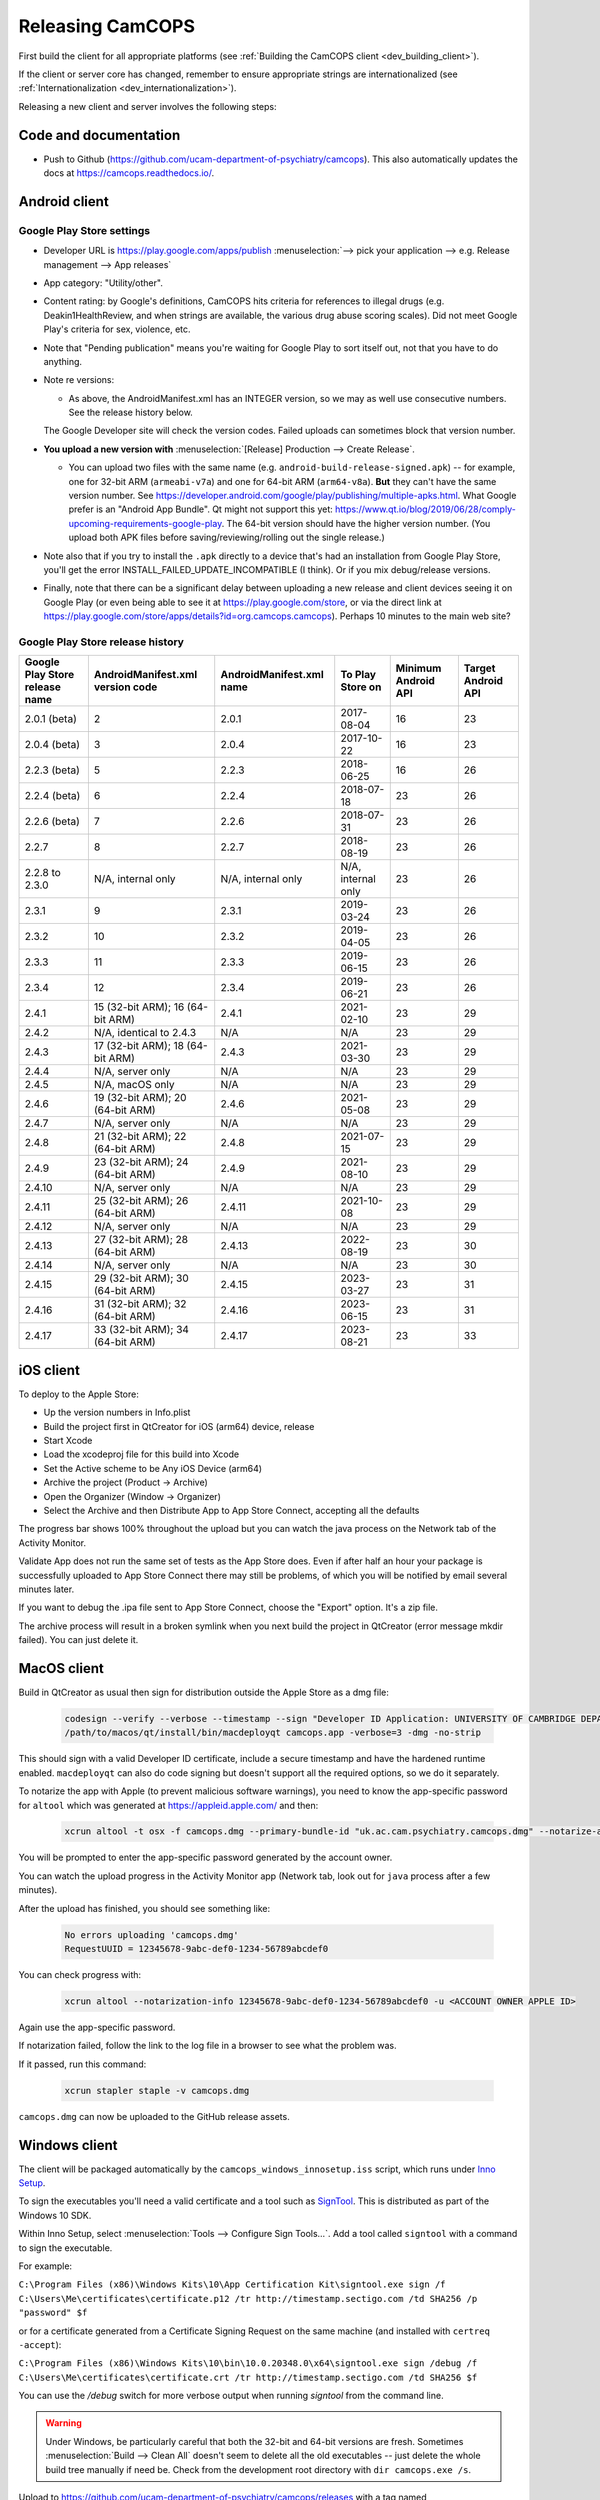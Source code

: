 ..  docs/source/developer/releasing.rst

..  Copyright (C) 2012, University of Cambridge, Department of Psychiatry.
    Created by Rudolf Cardinal (rnc1001@cam.ac.uk).
    .
    This file is part of CamCOPS.
    .
    CamCOPS is free software: you can redistribute it and/or modify
    it under the terms of the GNU General Public License as published by
    the Free Software Foundation, either version 3 of the License, or
    (at your option) any later version.
    .
    CamCOPS is distributed in the hope that it will be useful,
    but WITHOUT ANY WARRANTY; without even the implied warranty of
    MERCHANTABILITY or FITNESS FOR A PARTICULAR PURPOSE. See the
    GNU General Public License for more details.
    .
    You should have received a copy of the GNU General Public License
    along with CamCOPS. If not, see <http://www.gnu.org/licenses/>.

.. _Inno Setup: http://www.jrsoftware.org/isinfo.php
.. _SignTool: https://docs.microsoft.com/en-gb/windows/win32/seccrypto/signtool

.. _dev_releasing:

Releasing CamCOPS
=================

First build the client for all appropriate platforms (see :ref:`Building the
CamCOPS client <dev_building_client>`).

If the client or server core has changed, remember to ensure appropriate
strings are internationalized (see :ref:`Internationalization
<dev_internationalization>`).

Releasing a new client and server involves the following steps:


Code and documentation
----------------------

- Push to Github (https://github.com/ucam-department-of-psychiatry/camcops).
  This also automatically updates the docs at https://camcops.readthedocs.io/.


Android client
--------------

Google Play Store settings
~~~~~~~~~~~~~~~~~~~~~~~~~~

- Developer URL is https://play.google.com/apps/publish
  :menuselection:`--> pick your application
  --> e.g. Release management --> App releases`

- App category: "Utility/other".

- Content rating: by Google's definitions, CamCOPS hits criteria for references
  to illegal drugs (e.g. Deakin1HealthReview, and when strings are available,
  the various drug abuse scoring scales). Did not meet Google Play's criteria
  for sex, violence, etc.

- Note that "Pending publication" means you're waiting for Google Play to sort
  itself out, not that you have to do anything.

- Note re versions:

  - As above, the AndroidManifest.xml has an INTEGER version, so we may as
    well use consecutive numbers. See the release history below.

  The Google Developer site will check the version codes.
  Failed uploads can sometimes block that version number.

- **You upload a new version with** :menuselection:`[Release] Production -->
  Create Release`.

  - You can upload two files with the same name (e.g.
    ``android-build-release-signed.apk``) -- for example, one for 32-bit ARM
    (``armeabi-v7a``) and one for 64-bit ARM (``arm64-v8a``). **But** they
    can't have the same version number. See
    https://developer.android.com/google/play/publishing/multiple-apks.html.
    What Google prefer is an "Android App Bundle". Qt might not support this
    yet:
    https://www.qt.io/blog/2019/06/28/comply-upcoming-requirements-google-play.
    The 64-bit version should have the higher version number. (You upload both
    APK files before saving/reviewing/rolling out the single release.)

  .. todo: look at creating an Android App Bundle for multiple architectures. Does Qt now support this?

- Note also that if you try to install the ``.apk`` directly to a device that's
  had an installation from Google Play Store, you'll get the error
  INSTALL_FAILED_UPDATE_INCOMPATIBLE (I think). Or if you mix debug/release
  versions.

- Finally, note that there can be a significant delay between uploading a new
  release and client devices seeing it on Google Play (or even being able to
  see it at https://play.google.com/store, or via the direct link at
  https://play.google.com/store/apps/details?id=org.camcops.camcops). Perhaps
  10 minutes to the main web site?


Google Play Store release history
~~~~~~~~~~~~~~~~~~~~~~~~~~~~~~~~~

+---------------+---------------------+---------------------+--------------------+---------+---------+
| Google Play   | AndroidManifest.xml | AndroidManifest.xml | To Play Store on   | Minimum | Target  |
| Store release | version code        | name                |                    | Android | Android |
| name          |                     |                     |                    | API     | API     |
+===============+=====================+=====================+====================+=========+=========+
| 2.0.1 (beta)  | 2                   | 2.0.1               | 2017-08-04         | 16      | 23      |
+---------------+---------------------+---------------------+--------------------+---------+---------+
| 2.0.4 (beta)  | 3                   | 2.0.4               | 2017-10-22         | 16      | 23      |
+---------------+---------------------+---------------------+--------------------+---------+---------+
| 2.2.3 (beta)  | 5                   | 2.2.3               | 2018-06-25         | 16      | 26      |
+---------------+---------------------+---------------------+--------------------+---------+---------+
| 2.2.4 (beta)  | 6                   | 2.2.4               | 2018-07-18         | 23      | 26      |
+---------------+---------------------+---------------------+--------------------+---------+---------+
| 2.2.6 (beta)  | 7                   | 2.2.6               | 2018-07-31         | 23      | 26      |
+---------------+---------------------+---------------------+--------------------+---------+---------+
| 2.2.7         | 8                   | 2.2.7               | 2018-08-19         | 23      | 26      |
+---------------+---------------------+---------------------+--------------------+---------+---------+
| 2.2.8 to      | N/A, internal only  | N/A, internal only  | N/A, internal only | 23      | 26      |
| 2.3.0         |                     |                     |                    |         |         |
+---------------+---------------------+---------------------+--------------------+---------+---------+
| 2.3.1         | 9                   | 2.3.1               | 2019-03-24         | 23      | 26      |
+---------------+---------------------+---------------------+--------------------+---------+---------+
| 2.3.2         | 10                  | 2.3.2               | 2019-04-05         | 23      | 26      |
+---------------+---------------------+---------------------+--------------------+---------+---------+
| 2.3.3         | 11                  | 2.3.3               | 2019-06-15         | 23      | 26      |
+---------------+---------------------+---------------------+--------------------+---------+---------+
| 2.3.4         | 12                  | 2.3.4               | 2019-06-21         | 23      | 26      |
+---------------+---------------------+---------------------+--------------------+---------+---------+
| 2.4.1         | 15 (32-bit ARM);    | 2.4.1               | 2021-02-10         | 23      | 29      |
|               | 16 (64-bit ARM)     |                     |                    |         |         |
+---------------+---------------------+---------------------+--------------------+---------+---------+
| 2.4.2         | N/A, identical      | N/A                 | N/A                | 23      | 29      |
|               | to 2.4.3            |                     |                    |         |         |
+---------------+---------------------+---------------------+--------------------+---------+---------+
| 2.4.3         | 17 (32-bit ARM);    | 2.4.3               | 2021-03-30         | 23      | 29      |
|               | 18 (64-bit ARM)     |                     |                    |         |         |
+---------------+---------------------+---------------------+--------------------+---------+---------+
| 2.4.4         | N/A, server only    | N/A                 | N/A                | 23      | 29      |
|               |                     |                     |                    |         |         |
+---------------+---------------------+---------------------+--------------------+---------+---------+
| 2.4.5         | N/A, macOS only     | N/A                 | N/A                | 23      | 29      |
|               |                     |                     |                    |         |         |
+---------------+---------------------+---------------------+--------------------+---------+---------+
| 2.4.6         | 19 (32-bit ARM);    | 2.4.6               | 2021-05-08         | 23      | 29      |
|               | 20 (64-bit ARM)     |                     |                    |         |         |
+---------------+---------------------+---------------------+--------------------+---------+---------+
| 2.4.7         | N/A, server only    | N/A                 | N/A                | 23      | 29      |
|               |                     |                     |                    |         |         |
+---------------+---------------------+---------------------+--------------------+---------+---------+
| 2.4.8         | 21 (32-bit ARM);    | 2.4.8               | 2021-07-15         | 23      | 29      |
|               | 22 (64-bit ARM)     |                     |                    |         |         |
+---------------+---------------------+---------------------+--------------------+---------+---------+
| 2.4.9         | 23 (32-bit ARM);    | 2.4.9               | 2021-08-10         | 23      | 29      |
|               | 24 (64-bit ARM)     |                     |                    |         |         |
+---------------+---------------------+---------------------+--------------------+---------+---------+
| 2.4.10        | N/A, server only    | N/A                 | N/A                | 23      | 29      |
|               |                     |                     |                    |         |         |
+---------------+---------------------+---------------------+--------------------+---------+---------+
| 2.4.11        | 25 (32-bit ARM);    | 2.4.11              | 2021-10-08         | 23      | 29      |
|               | 26 (64-bit ARM)     |                     |                    |         |         |
+---------------+---------------------+---------------------+--------------------+---------+---------+
| 2.4.12        | N/A, server only    | N/A                 | N/A                | 23      | 29      |
|               |                     |                     |                    |         |         |
+---------------+---------------------+---------------------+--------------------+---------+---------+
| 2.4.13        | 27 (32-bit ARM);    | 2.4.13              | 2022-08-19         | 23      | 30      |
|               | 28 (64-bit ARM)     |                     |                    |         |         |
+---------------+---------------------+---------------------+--------------------+---------+---------+
| 2.4.14        | N/A, server only    | N/A                 | N/A                | 23      | 30      |
|               |                     |                     |                    |         |         |
+---------------+---------------------+---------------------+--------------------+---------+---------+
| 2.4.15        | 29 (32-bit ARM);    | 2.4.15              | 2023-03-27         | 23      | 31      |
|               | 30 (64-bit ARM)     |                     |                    |         |         |
+---------------+---------------------+---------------------+--------------------+---------+---------+
| 2.4.16        | 31 (32-bit ARM);    | 2.4.16              | 2023-06-15         | 23      | 31      |
|               | 32 (64-bit ARM)     |                     |                    |         |         |
+---------------+---------------------+---------------------+--------------------+---------+---------+
| 2.4.17        | 33 (32-bit ARM);    | 2.4.17              | 2023-08-21         | 23      | 33      |
|               | 34 (64-bit ARM)     |                     |                    |         |         |
+---------------+---------------------+---------------------+--------------------+---------+---------+


iOS client
----------

To deploy to the Apple Store:

- Up the version numbers in Info.plist
- Build the project first in QtCreator for iOS (arm64) device, release
- Start Xcode
- Load the xcodeproj file for this build into Xcode
- Set the Active scheme to be Any iOS Device (arm64)
- Archive the project (Product -> Archive)
- Open the Organizer (Window -> Organizer)
- Select the Archive and then Distribute App to App Store Connect, accepting all the defaults

The progress bar shows 100% throughout the upload but you can watch the java
process on the Network tab of the Activity Monitor.

Validate App does not run the same set of tests as the App Store does. Even if
after half an hour your package is successfully uploaded to App Store Connect
there may still be problems, of which you will be notified by email several
minutes later.

If you want to debug the .ipa file sent to App Store Connect, choose the
"Export" option. It's a zip file.

The archive process will result in a broken symlink when you next build the project
in QtCreator (error message mkdir failed). You can just delete it.


MacOS client
------------
Build in QtCreator as usual then sign for distribution outside the Apple Store as a dmg file:

    .. code-block:: bash

        codesign --verify --verbose --timestamp --sign "Developer ID Application: UNIVERSITY OF CAMBRIDGE DEPARTMENT OF PSYCHIATRY (XXXXXXXXXX)" --options runtime camcops.app
        /path/to/macos/qt/install/bin/macdeployqt camcops.app -verbose=3 -dmg -no-strip

This should sign with a valid Developer ID certificate, include a secure timestamp and have the hardened runtime enabled.
``macdeployqt`` can also do code signing but doesn't support all the required options, so we do it separately.

To notarize the app with Apple (to prevent malicious software warnings), you
need to know the app-specific password for ``altool`` which was generated at
https://appleid.apple.com/ and then:

    .. code-block:: bash

       xcrun altool -t osx -f camcops.dmg --primary-bundle-id "uk.ac.cam.psychiatry.camcops.dmg" --notarize-app -u <ACCOUNT OWNER APPLE ID>

You will be prompted to enter the app-specific password generated by the account owner.

You can watch the upload progress in the Activity Monitor app (Network tab, look out for ``java`` process after a few minutes).

After the upload has finished, you should see something like:

    .. code-block:: bash

       No errors uploading 'camcops.dmg'
       RequestUUID = 12345678-9abc-def0-1234-56789abcdef0

You can check progress with:

    .. code-block:: bash

       xcrun altool --notarization-info 12345678-9abc-def0-1234-56789abcdef0 -u <ACCOUNT OWNER APPLE ID>

Again use the app-specific password.

If notarization failed, follow the link to the log file in a browser to see what the problem was.

If it passed, run this command:

   .. code-block:: bash

      xcrun stapler staple -v camcops.dmg

``camcops.dmg`` can now be uploaded to the GitHub release assets.


Windows client
--------------

The client will be packaged automatically by the
``camcops_windows_innosetup.iss`` script, which runs under `Inno Setup`_.

To sign the executables you'll need a valid certificate and a tool such as
`SignTool`_. This is distributed as part of the Windows 10 SDK.

Within Inno Setup, select :menuselection:`Tools --> Configure Sign
Tools...`. Add a tool called ``signtool`` with a command to sign the executable.

For example:

``C:\Program Files (x86)\Windows Kits\10\App Certification Kit\signtool.exe sign /f C:\Users\Me\certificates\certificate.p12 /tr http://timestamp.sectigo.com /td SHA256 /p "password" $f``

or for a certificate generated from a Certificate Signing Request on the same machine (and installed with ``certreq -accept``):

``C:\Program Files (x86)\Windows Kits\10\bin\10.0.20348.0\x64\signtool.exe sign /debug /f C:\Users\Me\certificates\certificate.crt /tr http://timestamp.sectigo.com /td SHA256 $f``

You can use the `/debug` switch for more verbose output when running `signtool` from the command line.

.. warning::

    Under Windows, be particularly careful that both the 32-bit and 64-bit
    versions are fresh. Sometimes :menuselection:`Build --> Clean All` doesn't
    seem to delete all the old executables -- just delete the whole build tree
    manually if need be. Check from the development root directory with
    ``dir camcops.exe /s``.

Upload to https://github.com/ucam-department-of-psychiatry/camcops/releases with a tag named
``v<VERSION_NUMBER>``.


Server
------

- Create the Debian (``.deb``) and CentOS (``.rpm``) editions using the
  ``server/tools/MAKE_LINUX_PACKAGES.py`` script. Binaries will end up in
  ``server/packagebuild/``. Upload to
  https://github.com/ucam-department-of-psychiatry/camcops/releases with a tag named
  ``v<VERSION_NUMBER>``.

- The step above will also create a Python distibution in ``server/dist/``.
  (If you want to run that step by itself, use
  ``server/MAKE_PYTHON_PACKAGE.sh``.)
  Upload it to PyPI via ``twine upload dist/camcops_server-VERSION.tar.gz``.
